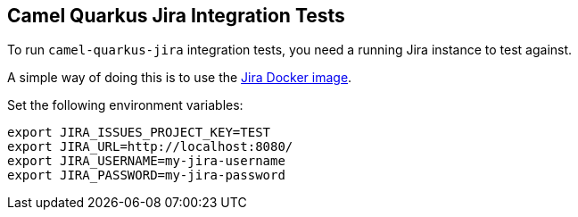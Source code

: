== Camel Quarkus Jira Integration Tests

To run `camel-quarkus-jira` integration tests, you need a running Jira instance to test against.

A simple way of doing this is to use the https://hub.docker.com/r/atlassian/jira-software[Jira Docker image].

Set the following environment variables:

[source,shell]
----
export JIRA_ISSUES_PROJECT_KEY=TEST
export JIRA_URL=http://localhost:8080/
export JIRA_USERNAME=my-jira-username
export JIRA_PASSWORD=my-jira-password
----


